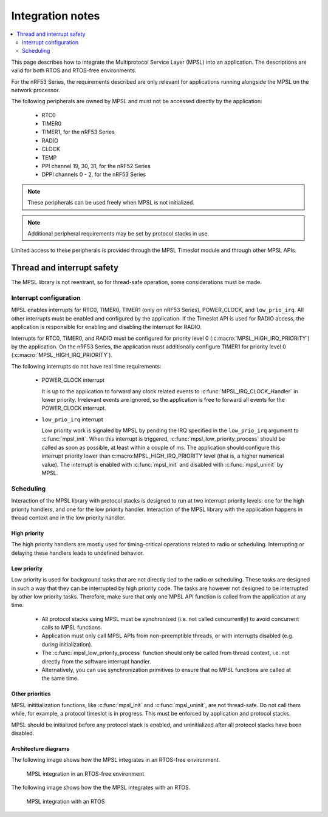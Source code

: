 .. _mpsl_lib:

Integration notes
#################

.. contents::
   :local:
   :depth: 2

This page describes how to integrate the Multiprotocol Service Layer (MPSL) into an application.
The descriptions are valid for both RTOS and RTOS-free environments.

For the nRF53 Series, the requirements described are only relevant for applications running alongside the MPSL on the network processor.

The following peripherals are owned by MPSL and must not be accessed directly by the application:

 * RTC0
 * TIMER0
 * TIMER1, for the nRF53 Series
 * RADIO
 * CLOCK
 * TEMP
 * PPI channel 19, 30, 31, for the nRF52 Series
 * DPPI channels 0 - 2, for the nRF53 Series

.. note:: These peripherals can be used freely when MPSL is not initialized.

.. note:: Additional peripheral requirements may be set by protocol stacks in use.

Limited access to these peripherals is provided through the MPSL Timeslot module and through other MPSL APIs.

Thread and interrupt safety
***************************
The MPSL library is not reentrant, so for thread-safe operation, some considerations must be made.

Interrupt configuration
=======================
MPSL enables interrupts for RTC0, TIMER0, TIMER1 (only on nRF53 Series), POWER_CLOCK, and ``low_prio_irq``.
All other interrupts must be enabled and configured by the application.
If the Timeslot API is used for RADIO access, the application is responsible for enabling and disabling the interrupt for RADIO.

Interrupts for RTC0, TIMER0, and RADIO must be configured for priority level 0 (:c:macro:`MPSL_HIGH_IRQ_PRIORITY`) by the application.
On the nRF53 Series, the application must additionally configure TIMER1 for priority level 0 (:c:macro:`MPSL_HIGH_IRQ_PRIORITY`).

The following interrupts do not have real time requirements:

 * POWER_CLOCK interrupt

   It is up to the application to forward any clock related events to :c:func:`MPSL_IRQ_CLOCK_Handler` in lower priority.
   Irrelevant events are ignored, so the application is free to forward all events for the POWER_CLOCK interrupt.


 * ``low_prio_irq`` interrupt

   Low priority work is signaled by MPSL by pending the IRQ specified in the ``low_prio_irq`` argument to :c:func:`mpsl_init`.
   When this interrupt is triggered, :c:func:`mpsl_low_priority_process` should be called as soon as possible, at least within a couple of ms.
   The application should configure this interrupt priority lower than c:macro:MPSL_HIGH_IRQ_PRIORITY level (that is, a higher numerical value).
   The interrupt is enabled with :c:func:`mpsl_init` and disabled with :c:func:`mpsl_uninit` by MPSL.


Scheduling
==========
Interaction of the MPSL library with protocol stacks is designed to run at two interrupt priority levels: one for the high priority handlers, and one for the low priority handler.
Interaction of the MPSL library with the application happens in thread context and in the low priority handler.

High priority
-------------
The high priority handlers are mostly used for timing-critical operations related to radio or scheduling.
Interrupting or delaying these handlers leads to undefined behavior.

Low priority
------------
Low priority is used for background tasks that are not directly tied to the radio or scheduling.
These tasks are designed in such a way that they can be interrupted by high priority code.
The tasks are however not designed to be interrupted by other low priority tasks.
Therefore, make sure that only one MPSL API function is called from the application at any time.

 * All protocol stacks using MPSL must be synchronized (i.e. not called concurrently) to avoid concurrent calls to MPSL functions.
 * Application must only call MPSL APIs from non-preemptible threads, or with interrupts disabled (e.g. during initialization).
 * The :c:func:`mpsl_low_priority_process` function should only be called from thread context, i.e. not directly from the software interrupt handler.
 * Alternatively, you can use synchronization primitives to ensure that no MPSL functions are called at the same time.

Other priorities
----------------
MPSL inititialization functions, like :c:func:`mpsl_init` and :c:func:`mpsl_uninit`, are not thread-safe.
Do not call them while, for example, a protocol timeslot is in progress.
This must be enforced by application and protocol stacks.

MPSL should be initialized before any protocol stack is enabled, and uninitialized after all protocol stacks have been disabled.

Architecture diagrams
---------------------

The following image shows how the MPSL integrates in an RTOS-free environment.

.. figure:: pic/Architecture_Without_RTOS.svg
   :alt: MPSL integration in an RTOS-free environment

   MPSL integration in an RTOS-free environment

The following image shows how the the MPSL integrates with an RTOS.

.. figure:: pic/Architecture_With_RTOS.svg
   :alt: MPSL integration with an RTOS

   MPSL integration with an RTOS
